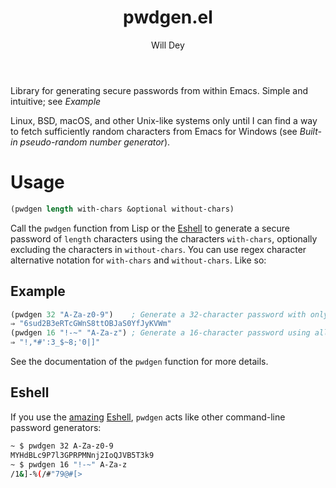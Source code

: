 #+title: pwdgen.el
#+author: Will Dey
Library for generating secure passwords from within Emacs.  Simple and intuitive; see [[Example]]

Linux, BSD, macOS, and other Unix-like systems only until I can find a way to fetch sufficiently random characters from Emacs for Windows (see [[Built-in pseudo-random number generator]]).

* Usage
#+begin_src emacs-lisp
(pwdgen length with-chars &optional without-chars)
#+end_src
Call the ~pwdgen~ function from Lisp or the [[https://masteringemacs.org/article/complete-guide-mastering-eshell][Eshell]] to generate a secure password of ~length~ characters using the characters ~with-chars~, optionally excluding the characters in ~without-chars~.  You can use regex character alternative notation for ~with-chars~ and ~without-chars~.  Like so:

** Example
#+begin_src emacs-lisp
(pwdgen 32 "A-Za-z0-9")    ; Generate a 32-character password with only alphanumeric characters
⇒ "6sud2B3eRTcGWnS8ttOBJaS0YfJyKVWm"
(pwdgen 16 "!-~" "A-Za-z") ; Generate a 16-character password using all printable ASCII characters EXCEPT letters
⇒ "!,*#':3_$~8;'0|]"
#+end_src

See the documentation of the ~pwdgen~ function for more details.

** Eshell
If you use the [[https://masteringemacs.org/article/complete-guide-mastering-eshell][amazing]] [[https://www.gnu.org/software/emacs/manual/html_mono/eshell.html][Eshell]], ~pwdgen~ acts like other command-line password generators:
#+begin_src sh
~ $ pwdgen 32 A-Za-z0-9
MYHdBLc9P7l3GPRPMNnj2IoQJVB5T3k9
~ $ pwdgen 16 "!-~" A-Za-z
/1&]-%(/#"79@#[>
#+end_src
